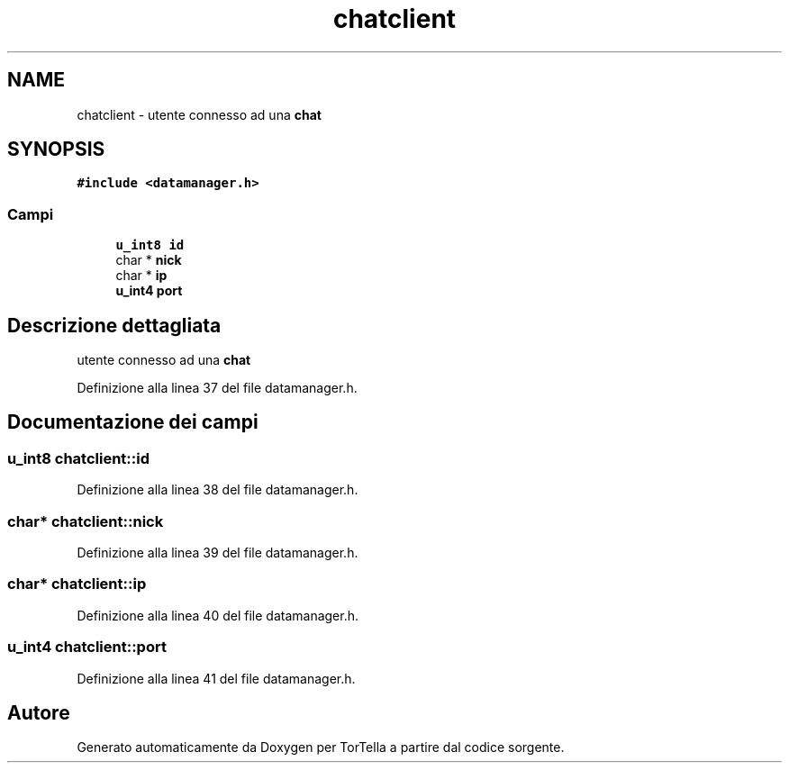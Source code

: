 .TH "chatclient" 3 "17 Jun 2008" "Version 0.1" "TorTella" \" -*- nroff -*-
.ad l
.nh
.SH NAME
chatclient \- utente connesso ad una \fBchat\fP  

.PP
.SH SYNOPSIS
.br
.PP
\fC#include <datamanager.h>\fP
.PP
.SS "Campi"

.in +1c
.ti -1c
.RI "\fBu_int8\fP \fBid\fP"
.br
.ti -1c
.RI "char * \fBnick\fP"
.br
.ti -1c
.RI "char * \fBip\fP"
.br
.ti -1c
.RI "\fBu_int4\fP \fBport\fP"
.br
.in -1c
.SH "Descrizione dettagliata"
.PP 
utente connesso ad una \fBchat\fP 
.PP
Definizione alla linea 37 del file datamanager.h.
.SH "Documentazione dei campi"
.PP 
.SS "\fBu_int8\fP \fBchatclient::id\fP"
.PP
Definizione alla linea 38 del file datamanager.h.
.SS "char* \fBchatclient::nick\fP"
.PP
Definizione alla linea 39 del file datamanager.h.
.SS "char* \fBchatclient::ip\fP"
.PP
Definizione alla linea 40 del file datamanager.h.
.SS "\fBu_int4\fP \fBchatclient::port\fP"
.PP
Definizione alla linea 41 del file datamanager.h.

.SH "Autore"
.PP 
Generato automaticamente da Doxygen per TorTella a partire dal codice sorgente.

